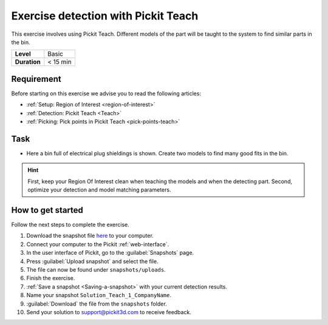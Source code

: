 .. _exercise_detection_teach:

Exercise detection with Pickit Teach
=====================================

This exercise involves using Pickit Teach. Different models of the part
will be taught to the system to find similar parts in the bin.

+--------------+------------------+
| **Level**    | Basic            |
+--------------+------------------+
| **Duration** | < 15 min         |
+--------------+------------------+

.. image:: /assets/images/getting-started/detection-teach.png

Requirement
-----------

Before starting on this exercise we advise you to read the following articles:

-  :ref:`Setup: Region of Interest <region-of-interest>`
-  :ref:`Detection: Pickit Teach <Teach>`
-  :ref:`Picking: Pick points in Pickit Teach <pick-points-teach>`

Task
----

-  Here a bin full of electrical plug shieldings is shown. Create two
   models to find many good fits in the bin. 

.. hint:: First, keep your Region Of Interest clean when teaching the
   models and when the detecting part. Second, optimize your detection and
   model matching parameters.

How to get started
------------------

Follow the next steps to complete the exercise.

#. Download the snapshot file
   `here <https://drive.google.com/uc?export=download&id=1YfIvtjgyZVhGMglbvDvxnS49zodYwk73>`__
   to your computer.
#. Connect your computer to the Pickit :ref:`web-interface`.
#. In the user interface of Pickit, go to the :guilabel:`Snapshots` page. 
#. Press :guilabel:`Upload snapshot` and select the file.
#. The file can now be found under ``snapshots/uploads``.
#. Finish the exercise.
#. :ref:`Save a snapshot <Saving-a-snapshot>` with your current detection results.
#. Name your snapshot ``Solution_Teach_1_CompanyName``.
#. :guilabel:`Download` the file from the ``snapshots`` folder.
#. Send your solution to support@pickit3d.com to receive feedback.
